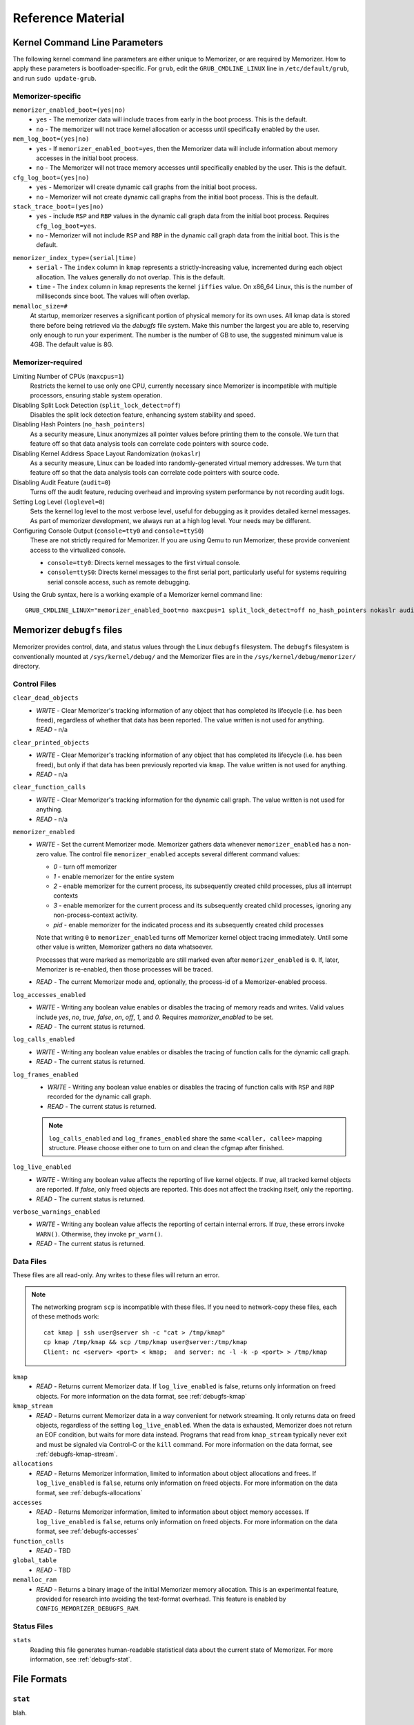 ==================
Reference Material
==================

.. _`memorizer-grub-cmdline`:
.. _`kernel-parameters`:
.. _`kernel-cmdline`:

Kernel Command Line Parameters
==============================

The following kernel command line parameters are either unique to Memorizer,
or are required by Memorizer. How to apply these parameters is bootloader-specific.
For ``grub``, edit the ``GRUB_CMDLINE_LINUX`` line in ``/etc/default/grub``, and run
``sudo update-grub``.

Memorizer-specific
~~~~~~~~~~~~~~~~~~

``memorizer_enabled_boot=(yes|no)``
    * ``yes`` - The memorizer data will include traces from early
      in the boot process. This is the default.
    * ``no`` - The memorizer will not trace kernel allocation or
      accesss until specifically enabled by the user.
  
``mem_log_boot=(yes|no)`` 
  * ``yes`` - If ``memorizer_enabled_boot=yes``, then the Memorizer data
    will include information about memory accesses in the initial
    boot process.

  * ``no`` - The Memorizer will not trace memory accesses until
    specifically enabled by the user. This is the default.

``cfg_log_boot=(yes|no)``
  * ``yes`` - Memorizer will create dynamic call graphs from
    the initial boot process.

  * ``no`` - Memorizer will not create dynamic call graphs from
    the initial boot process. This is the default.

``stack_trace_boot=(yes|no)``
  * ``yes`` - include ``RSP`` and ``RBP`` values in the
    dynamic call graph data from the initial boot
    process. Requires ``cfg_log_boot=yes``.

  * ``no`` - Memorizer will not include ``RSP`` and ``RBP`` in
    the dynamic call graph data from the initial boot. This is
    the default.


.. _`memorizer_index_type`:

``memorizer_index_type=(serial|time)``
  * ``serial`` - The ``index`` column in ``kmap`` represents
    a strictly-increasing value, incremented during each
    object allocation. The values generally do not overlap.
    This is the default.

  * ``time`` - The ``index`` column in ``kmap`` represents
    the kernel ``jiffies`` value. On x86_64 Linux, this
    is the number of milliseconds since boot. The values
    will often overlap.

``memalloc_size=#``
  At startup, memorizer reserves a significant
  portion of physical memory for its own uses.
  All kmap data is stored there before being
  retrieved via the `debugfs` file system.
  Make this number the largest you are able to,
  reserving only enough to run your experiment.
  The number is the number of GB to use,
  the suggested minimum value is 4GB. The default
  value is 8G.

Memorizer-required
~~~~~~~~~~~~~~~~~~

Limiting Number of CPUs (``maxcpus=1``)
  Restricts the kernel to use only one CPU, currently necessary
  since Memorizer is incompatible with multiple
  processors, ensuring stable system operation.

Disabling Split Lock Detection (``split_lock_detect=off``)
  Disables the split lock detection feature, enhancing system
  stability and speed.

Disabling Hash Pointers (``no_hash_pointers``)
  As a security measure, Linux anonymizes all pointer
  values before printing them to the console. We
  turn that feature off so that data analysis tools
  can correlate code pointers with source code.

Disabling Kernel Address Space Layout Randomization (``nokaslr``)
  As a security measure, Linux can be loaded
  into randomly-generated virtual memory addresses.
  We turn that feature off so that the data analysis
  tools can correlate code pointers with source code.

Disabling Audit Feature (``audit=0``)
  Turns off the audit feature, reducing overhead and improving
  system performance by not recording audit logs.

Setting Log Level (``loglevel=8``)
  Sets the kernel log level to the most verbose level, useful for
  debugging as it provides detailed kernel messages.
  As part of memorizer development, we always run
  at a high log level. Your needs may be different.

Configuring Console Output (``console=tty0`` and ``console=ttyS0``)
  These are not strictly required for Memorizer. If you are using
  Qemu to run Memorizer, these provide convenient access to the
  virtualized console.

  - ``console=tty0``: Directs kernel messages to the first virtual
    console.
  - ``console=ttyS0``: Directs kernel messages to the first serial
    port, particularly useful for systems requiring serial console
    access, such as remote debugging.


Using the Grub syntax, here is a working example of a Memorizer kernel command line::

  GRUB_CMDLINE_LINUX="memorizer_enabled_boot=no maxcpus=1 split_lock_detect=off no_hash_pointers nokaslr audit=0 loglevel=8 memalloc_size=4”

.. _`debugfs-files`:

Memorizer ``debugfs`` files
===========================

Memorizer provides control, data, and status values through the
Linux ``debugfs`` filesystem.  The ``debugfs`` filesystem is
conventionally mounted at ``/sys/kernel/debug/`` and the Memorizer
files are in the ``/sys/kernel/debug/memorizer/`` directory.

Control Files
~~~~~~~~~~~~~

``clear_dead_objects``
  - `WRITE` - Clear Memorizer's tracking information of any object
    that has completed its lifecycle (i.e. has been freed),
    regardless of whether that data has been reported.
    The value written is not used for anything.
  - `READ` - n/a

``clear_printed_objects``
  - `WRITE` - Clear Memorizer's tracking information of any object
    that has completed its lifecycle (i.e. has been freed), but
    only if that data has been previously reported via ``kmap``.
    The value written is not used for anything.
  - `READ` - n/a

``clear_function_calls``
  - `WRITE` - Clear Memorizer's tracking information for the
    dynamic call graph. The value written is not used for
    anything.
  - `READ` - n/a

``memorizer_enabled``
  - `WRITE` - Set the current Memorizer mode.
    Memorizer gathers data whenever ``memorizer_enabled`` has a
    non-zero value.  The control file ``memorizer_enabled`` accepts
    several different command values:

    * `0` - turn off memorizer
    * `1` - enable memorizer for the entire system
    * `2` - enable memorizer for the current process, its subsequently
      created child processes, plus all interrupt contexts
    * `3` - enable memorizer for the current process and its
      subsequently created child processes, ignoring any
      non-process-context activity.
    * `pid` - enable memorizer for the indicated process and its
      subsequently created child processes

    Note that writing ``0`` to ``memorizer_enabled`` turns off
    Memorizer kernel object tracing immediately. Until some
    other value is written, Memorizer gathers no data whatsoever.

    Processes that were marked as memorizable are still marked even
    after ``memorizer_enabled`` is ``0``. If, later, Memorizer is
    re-enabled, then those processes will be traced.

  - `READ` - The current Memorizer mode and, optionally, the
    process-id of a Memorizer-enabled process.

``log_accesses_enabled``
  - `WRITE` - Writing any boolean value enables or disables the tracing
    of memory reads and writes.
    Valid values include `yes`, `no`, `true`, `false`, `on`, `off`,
    `1`, and `0`.  Requires `memorizer_enabled` to be set.
  - `READ` - The current status is returned.

``log_calls_enabled``
  - `WRITE` - Writing any boolean value enables or disables
    the tracing of function calls for the dynamic call graph.
  - `READ` - The current status is returned.

``log_frames_enabled``
  - `WRITE` - Writing any boolean value enables or disables the tracing
    of function calls with ``RSP`` and ``RBP`` recorded for the dynamic
    call graph.
  - `READ` - The current status is returned.

  .. note::
    ``log_calls_enabled`` and ``log_frames_enabled``
    share the same ``<caller, callee>`` mapping structure. Please
    choose either one to turn on and clean the cfgmap after finished.

``log_live_enabled``
  - `WRITE` - Writing any boolean value affects the reporting of live
    kernel objects. If `true`, all tracked kernel objects are reported. If
    `false`, only freed objects are reported. This does not affect the
    tracking itself, only the reporting.
  - `READ` - The current status is returned.

``verbose_warnings_enabled``
  - `WRITE` - Writing any boolean value affects the reporting of
    certain internal errors. If `true`, these errors invoke
    ``WARN()``. Otherwise, they invoke ``pr_warn()``.
  - `READ` - The current status is returned.



Data Files
~~~~~~~~~~

These files are all read-only. Any writes to these files will return an error.

.. note::
  The networking program ``scp`` is incompatible with these files. If you
  need to network-copy these files, each of these methods work::

    cat kmap | ssh user@server sh -c "cat > /tmp/kmap"
    cp kmap /tmp/kmap && scp /tmp/kmap user@server:/tmp/kmap
    Client: nc <server> <port> < kmap;  and server: nc -l -k -p <port> > /tmp/kmap

``kmap``
  - `READ` - Returns current Memorizer data. If ``log_live_enabled`` is
    false, returns only information on freed objects. 
    For more information on the data format, see :ref:`debugfs-kmap`

``kmap_stream``
  - `READ` - Returns current Memorizer data in a way convenient for
    network streaming. It only returns data on freed objects, regardless
    of the setting ``log_live_enabled``. When the data is exhausted,
    Memorizer does not return an EOF condition, but waits for more
    data instead. Programs that read from ``kmap_stream`` typically
    never exit and must be signaled via Control-C or the ``kill`` command.
    For more information on the data format, see :ref:`debugfs-kmap-stream`.

``allocations``
  - `READ` - Returns Memorizer information, limited to information
    about object allocations and frees.  If ``log_live_enabled`` is
    ``false``, returns only information on freed objects. 
    For more information on the data format, see :ref:`debugfs-allocations`

``accesses``
  - `READ` - Returns Memorizer information, limited to information
    about object memory accesses.  If ``log_live_enabled`` is
    ``false``, returns only information on freed objects. 
    For more information on the data format, see :ref:`debugfs-accesses`

``function_calls``
  - `READ` - TBD

``global_table``
  - `READ` - TBD

``memalloc_ram``
  - `READ` - Returns a binary image of the initial Memorizer
    memory allocation. This is an experimental feature, provided
    for research into avoiding the text-format overhead.
    This feature is enabled by ``CONFIG_MEMORIZER_DEBUGFS_RAM``.

Status Files
~~~~~~~~~~~~

``stats``
  Reading this file generates human-readable statistical data
  about the current state of Memorizer. For more information,
  see :ref:`debugfs-stat`.


File Formats
============

.. _`debugfs-stat`:

``stat``
~~~~~~~~

blah.

.. _`debugfs-kmap`:

``kmap``
~~~~~~~~

.. note::

  The data files ``kmap`` and ``kmap_stream`` are formatted identically.

Memorizer outputs data as text. The format of the ``kmap`` file is as follows::

  alloc_ip,pid,obj_va_ptr,size,alloc_index,free_index,free_ip,alloc_type,command,slabname,new_alloc_type
    access_ip,write_count,read_count,access_pid
    access_ip,write_count,read_count,access_pid
    access_ip,write_count,read_count,access_pid
    ...
  ...

The longer line represents the allocation and destruction of a kernel object.
The shorter, indented, line represents the memory accesses of that same object.
Each shorter line refers to the immediately preceding long line. There may be
any number of shorter lines per long line. There may be any number of long lines
in a kmap file.

``alloc_ip``
  The instruction pointer of the ``call`` instruction which resulted
  in the allocation of the object.

``pid``
  The process ID of the process that allocated the object.

``obj_va_ptr``
  The virtual address of the allocated object.

``size``
  The size (in bytes) of the allocated object.

``alloc_index``
  The moment of the allocation of the object. The moment is
  either recorded as a time or as a sequence number.
  See `memorizer_index_type`_ for an explanation.

``free_index``
  The moment of the destruction of the object. See
  `memorizer_index_type`_ for a description.

``free_ip``
  The instruction pointer of the `call` instruction which destroyed the object.

  There are a few special cases:

  - If an object has been allocated but not yet freed, then ``free_ip`` is zero.
    If the object has, in fact, been freed but Memorizer did not observe
    the free, then ``free_ip`` is also zero.

  - If a subsequently allocated object exists in the same virtual addresses
    as a previously allocated, not freed, object, then Memorizer probably
    did not observe the intervening free.

    In this case, ``free_ip`` of the previous object is ``0xdeadbeef`` and
    the ``free_index`` of the previous object is set equal to the
    ``alloc_ip`` of the subsequent object.
    ``new_alloc_type`` of the previous
    allocation is set to the ``alloc_type`` of the subsequent allocation.

  - If a subsequently allocated object has exactly the same virtual address
    as the immediately preceding allocation, this represents a
    nested allocation. In this case, ``free_ip`` is set to ``0xfedbeef``.
    ``new_alloc_type`` of the previous
    allocation is set to the ``alloc_type`` of the subsequent allocation.
    ``free_index`` of the previous allocation is set to ``alloc_index``
    of the subsequent allocation.

``alloc_type``
  Memorizer tracks various sorts of object allocation. This field
  gives an indication of which type this is.

  This field has several possible values. Consult the source code
  for information on each of these::

    STACK
    STACK_FRAME
    STACK_ARGS
    STACK_PAGE
    GEN_HEAP
    UFO_HEAP
    GLOBAL
    KMALLOC
    KMALLOC_ND
    KMEM_CACHE
    KMEM_CACHE_ND
    KMEM_CACHE_BULK
    ALLOC_PAGES
    ALLOC_PAGES_EXACT
    ALLOC_PAGES_GETFREEPAGES
    ALLOC_PAGES_FOLIO
    VMALLOC
    INDUCED_ALLOC
    BOOTMEM
    MEMBLOCK
    UFO_MEMBLOCK
    MEMORIZER
    USER
    BUG
    UFO_GLOBAL
    UFO_NONE
    NONE

``command``
  The executable name, excluding the path, of the program running
  when the object was allocated. If the object was allocated
  outside of process context, the value of ``command`` will
  be either `hardirq` or `softirq`. 

``slabname``
  The name of the slab cache object associated with this object, i.e.
  the ``name`` field of ``struct kmem_cache``.  This field has the
  value `no-slab` if the cache name cannot be determined.

``new_alloc_type``
  Every allocator must, itself, be a client of a more generic
  allocator.  For example, ``kmalloc`` might gets its memory from
  ``__alloc_pages``. When that happens, the allocation kmap
  entry for the more generic allocation will include the
  ``alloc_type`` of the more specific allocation in this
  field.
  

.. _`debugfs-allocations`:
.. _`debugfs-accesses`:

``allocations`` and ``accesses`` files
~~~~~~~~~~~~~~~~~~~~~~~~~~~~~~~~~~~~~~

Memorizer's ``allocations`` and ``accesses`` files contain
identical information to the ``kmap`` file, split into 
two files and formatted in a slightly different fashion.

``allocations`` contains all of the data from the long lines from ``kmap``.

``accesses`` contains all of the data from the short lines from ``kmap``.

In both cases, the order of the fields is subject to change and is different
from the ``kmap`` file. Each file contains a header line which describes
the fields in that file.

This format was chosen to simplify the parsing of Memorizer data::

  allocs = pd.read_csv("./allocations")
  accesses = pd.read_csv("./accesses")
